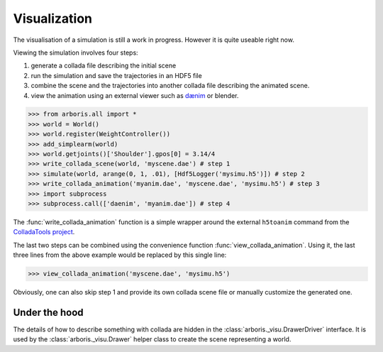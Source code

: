 =============
Visualization
=============

The visualisation of a simulation is still a work
in progress. However it is quite useable right now.

Viewing the simulation involves four steps:

1. generate a collada file describing the initial scene
2. run the simulation and save the trajectories in an HDF5 file
3. combine the scene and the trajectories into another collada file
   describing the animated scene.
4. view the animation using an external viewer such as `dænim
   <http://github.com/sbarthelemy/daenim>`_ or blender.


>>> from arboris.all import *
>>> world = World()
>>> world.register(WeightController())
>>> add_simplearm(world)
>>> world.getjoints()['Shoulder'].gpos[0] = 3.14/4
>>> write_collada_scene(world, 'myscene.dae') # step 1
>>> simulate(world, arange(0, 1, .01), [Hdf5Logger('mysimu.h5')]) # step 2
>>> write_collada_animation('myanim.dae', 'myscene.dae', 'mysimu.h5') # step 3
>>> import subprocess
>>> subprocess.call(['daenim', 'myanim.dae']) # step 4

The :func:`write_collada_animation` function is a simple wrapper around the
external ``h5toanim`` command from the `ColladaTools project
<http://github.com/sbarthelemy/ColladaTools>`_.

The last two steps can be combined using the convenience function
:func:`view_collada_animation`. Using it, the last three lines from the above
example would be replaced by this single line:

>>> view_collada_animation('myscene.dae', 'mysimu.h5')

Obviously, one can also skip step 1 and provide its own collada scene file or
manually customize the generated one.

Under the hood
==============

The details of how to describe something with collada are hidden in the
:class:`arboris._visu.DrawerDriver` interface. It is used by the
:class:`arboris._visu.Drawer` helper class to create the scene representing
a world.
